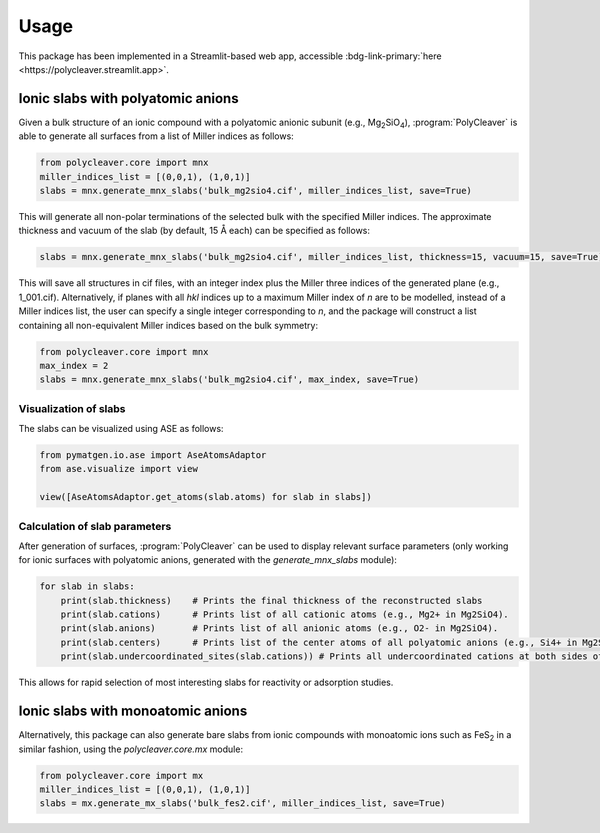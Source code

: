 .. _usage:
.. index:: Usage

Usage
*****

This package has been implemented in a Streamlit-based web app, accessible :bdg-link-primary:`here <https://polycleaver.streamlit.app>`.

Ionic slabs with polyatomic anions
==================================

Given a bulk structure of an ionic compound with a polyatomic anionic subunit
(e.g., Mg\ :sub:`2`\SiO\ :sub:`4`), :program:`PolyCleaver` is able to generate
all surfaces from a list of Miller indices as follows:

.. code-block:: python

    from polycleaver.core import mnx
    miller_indices_list = [(0,0,1), (1,0,1)]
    slabs = mnx.generate_mnx_slabs('bulk_mg2sio4.cif', miller_indices_list, save=True)

This will generate all non-polar terminations of the selected bulk with the specified
Miller indices. The approximate thickness and vacuum of the slab (by default, 15 Å each)
can be specified as follows:

.. code-block:: python
   
    slabs = mnx.generate_mnx_slabs('bulk_mg2sio4.cif', miller_indices_list, thickness=15, vacuum=15, save=True)

This will save all structures in cif files, with an integer index plus the Miller three
indices of the generated plane (e.g., 1_001.cif). Alternatively, if planes with all 
`hkl` indices up to a maximum Miller index of `n` are to be modelled, instead of a Miller
indices list, the user can specify a single integer corresponding to `n`, and the package will
construct a list containing all non-equivalent Miller indices based on the bulk symmetry:

.. code-block:: python

    from polycleaver.core import mnx
    max_index = 2
    slabs = mnx.generate_mnx_slabs('bulk_mg2sio4.cif', max_index, save=True)

Visualization of slabs
----------------------

The slabs can be visualized using ASE as follows:

.. code-block:: python
   
    from pymatgen.io.ase import AseAtomsAdaptor
    from ase.visualize import view

    view([AseAtomsAdaptor.get_atoms(slab.atoms) for slab in slabs])

Calculation of slab parameters
------------------------------

After generation of surfaces, :program:`PolyCleaver` can be used to display relevant surface
parameters (only working for ionic surfaces with polyatomic anions, generated with the
`generate_mnx_slabs` module):

.. code-block:: python
   
    for slab in slabs:
        print(slab.thickness)    # Prints the final thickness of the reconstructed slabs
        print(slab.cations)      # Prints list of all cationic atoms (e.g., Mg2+ in Mg2SiO4).
        print(slab.anions)       # Prints list of all anionic atoms (e.g., O2- in Mg2SiO4).
        print(slab.centers)      # Prints list of the center atoms of all polyatomic anions (e.g., Si4+ in Mg2SiO4).
        print(slab.undercoordinated_sites(slab.cations)) # Prints all undercoordinated cations at both sides of the slab.

This allows for rapid selection of most interesting slabs for reactivity or adsorption studies.

Ionic slabs with monoatomic anions
==================================

Alternatively, this package can also generate bare slabs from ionic compounds with
monoatomic ions such as FeS\ :sub:`2` in a similar fashion, using the `polycleaver.core.mx` module:

.. code-block:: python
   
    from polycleaver.core import mx
    miller_indices_list = [(0,0,1), (1,0,1)]
    slabs = mx.generate_mx_slabs('bulk_fes2.cif', miller_indices_list, save=True)

